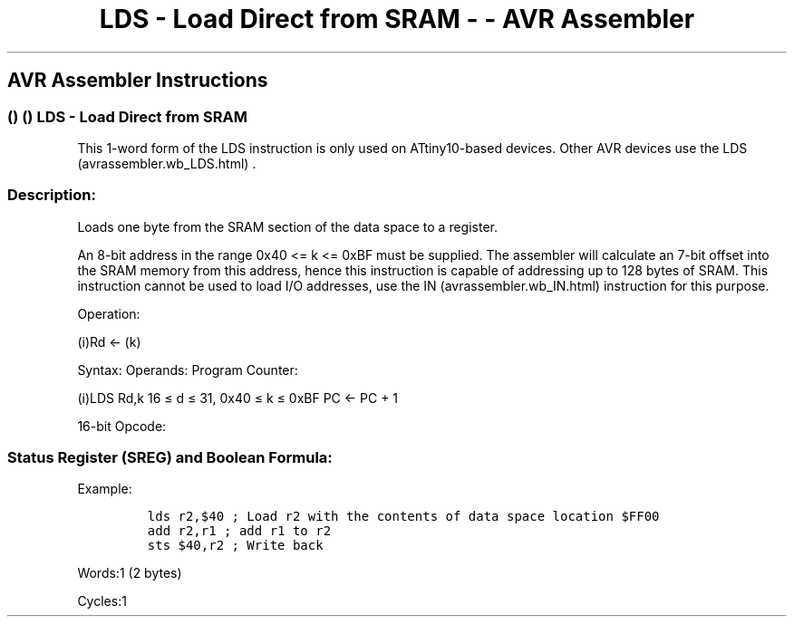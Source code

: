 .\"t
.\" Automatically generated by Pandoc 1.16.0.2
.\"
.TH "LDS \- Load Direct from SRAM \- \- AVR Assembler" "" "" "" ""
.hy
.SH AVR Assembler Instructions
.SS  ()  () LDS \- Load Direct from SRAM
.PP
This 1\-word form of the LDS instruction is only used on ATtiny10\-based
devices.
Other AVR devices use the LDS (avrassembler.wb_LDS.html) .
.SS Description:
.PP
Loads one byte from the SRAM section of the data space to a register.
.PP
An 8\-bit address in the range 0x40 <= k <= 0xBF must be supplied.
The assembler will calculate an 7\-bit offset into the SRAM memory from
this address, hence this instruction is capable of addressing up to 128
bytes of SRAM.
This instruction cannot be used to load I/O addresses, use the
IN (avrassembler.wb_IN.html) instruction for this purpose.
.PP
Operation:
.PP
(i)Rd ← (k)
.PP
Syntax: Operands: Program Counter:
.PP
(i)LDS Rd,k 16 ≤ d ≤ 31, 0x40 ≤ k ≤ 0xBF PC ← PC + 1
.PP
16\-bit Opcode:
.PP
.TS
tab(@);
l l l l.
T{
.PP
1010
T}@T{
.PP
0kkk
T}@T{
.PP
dddd
T}@T{
.PP
kkkk
T}
.TE
.SS Status Register (SREG) and Boolean Formula:
.PP
.TS
tab(@);
l l l l l l l l.
T{
.PP
I
T}@T{
.PP
T
T}@T{
.PP
H
T}@T{
.PP
S
T}@T{
.PP
V
T}@T{
.PP
N
T}@T{
.PP
Z
T}@T{
.PP
C
T}
_
T{
.PP
\-
T}@T{
.PP
\-
T}@T{
.PP
\-
T}@T{
.PP
\-
T}@T{
.PP
\-
T}@T{
.PP
\-
T}@T{
.PP
\-
T}@T{
.PP
\-
T}
.TE
.PP
Example:
.IP
.nf
\f[C]
lds\ r2,$40\ ;\ Load\ r2\ with\ the\ contents\ of\ data\ space\ location\ $FF00
add\ r2,r1\ ;\ add\ r1\ to\ r2
sts\ $40,r2\ ;\ Write\ back
\f[]
.fi
.PP
.PP
Words:1 (2 bytes)
.PP
Cycles:1
